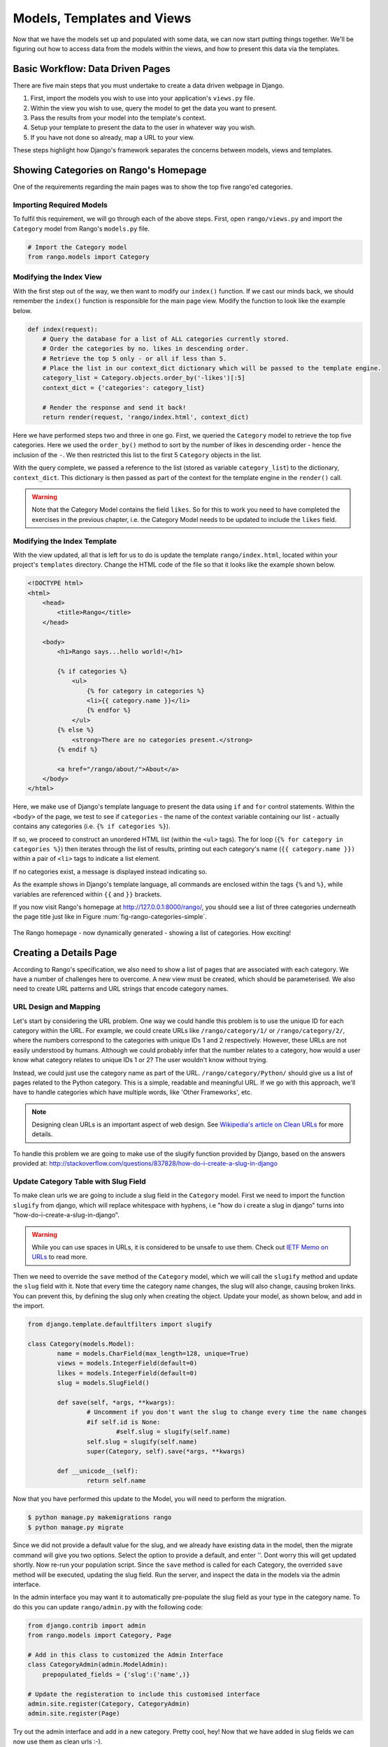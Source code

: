 .. _model-using-label:

Models, Templates and Views
===========================
Now that we have the models set up and populated with some data, we can now start putting things together. We'll be figuring out how to access data from the models within the views, and how to present this data via the templates.

Basic Workflow: Data Driven Pages
---------------------------------
There are five main steps that you must undertake to create a data driven webpage in Django.

#. First, import the models you wish to use into your application's ``views.py`` file.
#. Within the view you wish to use, query the model to get the data you want to present.
#. Pass the results from your model into the template's context.
#. Setup your template to present the data to the user in whatever way you wish.
#. If you have not done so already, map a URL to your view.

These steps highlight how Django's framework separates the concerns between models, views and templates.

Showing Categories on Rango's Homepage
--------------------------------------
One of the requirements regarding the main pages was to show the top five rango'ed categories.

Importing Required Models
.........................
To fulfil this requirement, we will go through each of the above steps. First, open ``rango/views.py`` and import the ``Category`` model from Rango's ``models.py`` file.

.. code-block:: python
	
	# Import the Category model
	from rango.models import Category

Modifying the Index View
........................
With the first step out of the way, we then want to modify our ``index()`` function. If we cast our minds back, we should remember the ``index()`` function is responsible for the main page view. Modify the function to look like the example below.

.. code-block:: python
	
	def index(request):
	    # Query the database for a list of ALL categories currently stored.
	    # Order the categories by no. likes in descending order.
	    # Retrieve the top 5 only - or all if less than 5.
	    # Place the list in our context_dict dictionary which will be passed to the template engine.
	    category_list = Category.objects.order_by('-likes')[:5]
	    context_dict = {'categories': category_list}
	    
	    # Render the response and send it back!
	    return render(request, 'rango/index.html', context_dict)

Here we have performed steps two and three in one go. First, we queried the ``Category`` model to retrieve the top five categories. Here we used the ``order_by()`` method to sort by the number of likes in descending order - hence the inclusion of the ``-``. We then restricted this list to the first 5 ``Category`` objects in the list.

With the query complete, we passed a reference to the list (stored as variable ``category_list``) to the dictionary, ``context_dict``. This dictionary is then passed as part of the context for the template engine in the ``render()`` call.

.. warning:: Note that the Category Model contains the field ``likes``. So for this to work you need to have completed the exercises in the previous chapter, i.e. the Category Model needs to be updated to include the ``likes`` field. 


Modifying the Index Template
............................
With the view updated, all that is left for us to do is update the template ``rango/index.html``, located within your project's ``templates`` directory. Change the HTML code of the file so that it looks like the example shown below.

.. code-block:: html
	
	<!DOCTYPE html>
	<html>
	    <head>
	        <title>Rango</title>
	    </head>
	
	    <body>
	        <h1>Rango says...hello world!</h1>
	
	        {% if categories %}
	            <ul>
	                {% for category in categories %}
	                <li>{{ category.name }}</li>
	                {% endfor %}
	            </ul>
	        {% else %}
	            <strong>There are no categories present.</strong>
	        {% endif %}
	        
	        <a href="/rango/about/">About</a>
	    </body>
	</html>

Here, we make use of Django's template language to present the data using ``if`` and ``for`` control statements. Within the ``<body>`` of the page, we test to see if ``categories`` - the name of the context variable containing our list - actually contains any categories (i.e. ``{% if categories %}``).

If so, we proceed to construct an unordered HTML list (within the ``<ul>`` tags). The for loop (``{% for category in categories %}``) then iterates through the list of results, printing out each category's name (``{{ category.name }})`` within a pair of ``<li>`` tags to indicate a list element.

If no categories exist, a message is displayed instead indicating so.

As the example shows in Django's template language, all commands are enclosed within the tags ``{%`` and ``%}``, while variables are referenced within ``{{`` and ``}}`` brackets. 

If you now visit Rango's homepage at http://127.0.0.1:8000/rango/, you should see a list of three categories underneath the page title just like in Figure :num:`fig-rango-categories-simple`. 

.. _fig-rango-categories-simple:

.. figure:: ../images/rango-categories-simple.png
	:figclass: align-center

	The Rango homepage - now dynamically generated - showing a list of categories. How exciting!


Creating a Details Page
-----------------------
According to Rango's specification, we also need to show a list of pages that are associated with each category.
We have a number of challenges here to overcome. A new view must be created, which should be parameterised. We also need to create URL patterns and URL strings that encode category names.

URL Design and Mapping
......................
Let's start by considering the URL problem. One way we could handle this problem is to use the unique ID for each category within the URL. For example, we could create URLs like ``/rango/category/1/`` or ``/rango/category/2/``, where the numbers correspond to the categories with unique IDs 1 and 2 respectively. However, these URLs are not easily understood by humans. Although we could probably infer that the number relates to a category, how would a user know what category relates to unique IDs 1 or 2? The user wouldn't know without trying. 

Instead, we could just use the category name as part of the URL. ``/rango/category/Python/`` should give us a list of pages related to the Python category. This is a simple, readable and meaningful URL. If we go with this approach, we'll have to handle categories which have multiple words, like 'Other Frameworks', etc.

.. note:: Designing clean URLs is an important aspect of web design. See `Wikipedia's article on Clean URLs <http://en.wikipedia.org/wiki/Clean_URL>`_ for more details.

To handle this problem we are going to make use of the slugify function provided by Django, based on the answers provided at: http://stackoverflow.com/questions/837828/how-do-i-create-a-slug-in-django


Update Category Table with Slug Field
.....................................
To make clean urls we are going to include a slug field in the ``Category`` model. First we need to import the function ``slugify`` from django, which will replace whitespace with hyphens, i.e "how do i create a slug in django" turns into "how-do-i-create-a-slug-in-django".

.. warning:: While you can use spaces in URLs, it is considered to be unsafe to use them. Check out `IETF Memo on URLs <http://www.ietf.org/rfc/rfc1738.txt>`_ to read more.

Then we need to override the ``save`` method of the ``Category`` model, which we will call the ``slugify`` method and update the ``slug`` field with it. Note that every time the category name changes, the slug will also change, causing broken links. You can prevent this, by defining the slug only when creating the object. Update your model, as shown below, and add in the import.

.. code-block:: python
	
	from django.template.defaultfilters import slugify

	class Category(models.Model):
		name = models.CharField(max_length=128, unique=True)
		views = models.IntegerField(default=0)
		likes = models.IntegerField(default=0)
		slug = models.SlugField()
		
		def save(self, *args, **kwargs):
			# Uncomment if you don't want the slug to change every time the name changes
			#if self.id is None:
				#self.slug = slugify(self.name)				
			self.slug = slugify(self.name)
			super(Category, self).save(*args, **kwargs)

		def __unicode__(self):
			return self.name


Now that you have performed this update to the Model, you will need to perform the migration. 

.. code-block:: python

	$ python manage.py makemigrations rango
	$ python manage.py migrate
	
	
Since we did not provide a default value for the slug, and we already have existing data in the model, then the migrate command will give you two options. Select the option to provide a default, and enter ''. Dont worry this will get updated shortly. Now re-run your population script. Since the ``save`` method is called for each Category, the overrided ``save`` method will be executed, updating the slug field. Run the server, and inspect the data in the models via the admin interface.

In the admin interface you may want it to automatically pre-populate the slug field as your type in the category name. To do this you can update ``rango/admin.py`` with the following code:


.. code-block:: python

	
	from django.contrib import admin
	from rango.models import Category, Page

	# Add in this class to customized the Admin Interface
	class CategoryAdmin(admin.ModelAdmin):
	    prepopulated_fields = {'slug':('name',)}

	# Update the registeration to include this customised interface
	admin.site.register(Category, CategoryAdmin)
	admin.site.register(Page)


Try out the admin interface and add in a new category. Pretty cool, hey! Now that we have added in slug fields we can now use them as clean urls :-).


Category Page Workflow
......................
With our URLs design chosen, let's get started. We'll undertake the following steps.

#. Import the Page model into ``rango/views.py``.
#. Create a new view in ``rango/views.py`` - called ``category`` - The ``category`` view will take an additional parameter, ``category_name_url`` which will stored the encoded category name. 
	* We will need some help functions to encode and decode the ``category_name_url``.
#. Create a new template, ``templates/rango/category.html``.
#. Update Rango's ``urlpatterns`` to map the new ``category`` view to a URL pattern in ``rango/urls.py``.

We'll also need to update the ``index()`` view and ``index.html`` template to provide links to the category page view.

Category View
.............
In ``rango/views.py``, we first need to import the ``Page`` model. This means we must add the following import statement at the top of the file.

.. code-block:: python
	
	from rango.models import Page

Next, we can add our new view, ``category()``.

.. code-block:: python
	
	def category(request, category_name_slug):
	    
	    # Create a context dictionary which we can pass to the template rendering engine.
	    context_dict = {}
	    
	    try:
	        # Can we find a category name slug with the given name?
	        # If we can't, the .get() method raises a DoesNotExist exception.
	        # So the .get() method returns one model instance or raises an exception.
	        category = Category.objects.get(slug=category_name_slug)
	        context_dict['category_name'] = category.name
	        
	        # Retrieve all of the associated pages.
	        # Note that filter returns >= 1 model instance.
	        pages = Page.objects.filter(category=category)
	        
	        # Adds our results list to the template context under name pages.
	        context_dict['pages'] = pages
	        # We also add the category object from the database to the context dictionary.
	        # We'll use this in the template to verify that the category exists.
	        context_dict['category'] = category
	    except Category.DoesNotExist:
	        # We get here if we didn't find the specified category.
	        # Don't do anything - the template displays the "no category" message for us.
	        pass
	    
	    # Go render the response and return it to the client.
	    return render(request, 'rango/category.html', context_dict)

Our new view follows the same basic steps as our ``index()`` view. We first define a context dictionary, then we attempt to extract the data from the models, and add in the relevant data to the context dictionary. We determine which category by using the value passed as parameter ``category_name_slug`` to the ``category()`` view function. If the category is found in the Category model, we can then pull out the associated Pages, and add this to the context dictionary, ``context_dict``. 


Category Template
.................
Now let's create our template for the new view.  In ``<workspace>/tango_with_django_project/templates/rango/`` directory, create ``category.html``. In the new file, add the following code.

.. code-block:: html
	
	<!DOCTYPE html>
	<html>
	    <head>
	        <title>Rango</title>
	    </head>
	
	    <body>
	        {% if category %}
	        <h1>{{ category_name }}</h1>
	            {% if pages %}
	            <ul>
	                {% for page in pages %}
	                <li><a href="{{ page.url }}">{{ page.title }}</a></li>
	                {% endfor %}
	            </ul>
	            {% else %}
	                <strong>No pages currently in category.</strong>
	            {% endif %}
	        {% else %}
	            The specified category {{ category_name }} does not exist!
	        {% endif %}
	    </body>
	</html>

The HTML code example again demonstrates how we utilise the data passed to the template via its context. We make use of the ``category_name`` variable and our ``category`` and ``pages`` objects. If ``category`` is not defined within our template context, the category was not found within the database, and a friendly error message is displayed stating this fact. If the opposite is true, we then proceed to check for ``pages``. If ``pages`` is undefined or contains no elements, we display a message stating there are no pages present. Otherwise, the pages within the category are presented in a HTML list. For each page in the ``pages`` list, we present their ``title`` and ``url`` attributes.

.. note:: The Django template conditional tag - ``{% if %}`` - is a really neat way of determining the existence of an object within the template's context. Try getting into the habit of performing these checks to reduce the scope for potential exceptions that could be raised within your code.
	
	Placing conditional checks in your templates - like ``{% if category %}`` in the example above - also makes sense semantically. The outcome of the conditional check directly affects the way in which the rendered page is presented to the user - and presentational aspects of your Django applications should be encapsulated within templates.

Parameterised URL Mapping
.........................
Now let's have a look at how we actually pass the value of the ``category_name_url`` parameter to the ``category()`` function. To do so, we need to modify Rango's ``urls.py`` file and update the ``urlpatterns`` tuple as follows.

.. code-block:: python
	
	urlpatterns = patterns('',
	    url(r'^$', views.index, name='index'),
	    url(r'^about/$', views.about, name='about'),
	    url(r'^category/(?P<category_name_slug>[\w\-]+)/$', views.category, name='category'),)  # New!

As you can see, we have added in a rather complex entry that will invoke ``view.category()`` when the regular expression ``r'^(?P<category_name_slug>\w+)/$'`` is matched. We set up our regular expression to look for any sequence of alphanumeric characters (e.g. a-z, A-Z, or 0-9) and the hyphen(-) before the trailing URL slash. This value is then passed to the view ``views.category()`` as parameter ``category_name_slug``, the only argument after the mandatory ``request`` argument.

.. note:: When you wish to parameterise URLs, it's important to ensure that your URL pattern matches the parameters that the corresponding view takes in. To elaborate further, let's take the example we added above. The pattern added was as follows.
	
	.. code-block:: python
		
		url(r'^category/(?P<category_name_slug>[\w\-]+)/$', views.category, name='category')
	
	We can from here deduce that the characters (both alphanumeric and underscores) between ``category/`` and the trailing ``/`` at the end of a matching URL are to be passed to method ``views.category()`` as named parameter ``category_name_slug``. For example, the URL ``category/python-books/`` would yield a ``category_name_slug`` of ``python-books``.
	
	As you should remember, all view functions defined as part of a Django project *must* take at least one parameter. This is typically called ``request`` - and provides access to information related to the given HTTP request made by the user. When parameterising URLs, you supply additional named parameters to the signature for the given view. Using the same example, our ``category`` view signature is altered such that it now looks like the following.
	
	.. code-block:: python
		
		def category(request, category_name_slug):
		    # ... code here ...
	
	It's not the position of the additional parameters that matters, it's the *name* that must match anything defined within the URL pattern. Note how ``category_name_slug`` defined in the URL pattern matches the ``category_name_slug`` parameter defined for our view. Using ``category_name_slug`` in our view will give ``python-books``, or whatever value was supplied as that part of the URL.

.. note:: Regular expressions may seem horrible and confusing at first, but there are tons of resources online to help you. `This cheat sheet <http://cheatography.com/davechild/cheat-sheets/regular-expressions/>`_ is an excellent resource for fixing regular expression problems.

Modifying the Index Template
.....................................
Our new view is set up and ready to go - but we need to do one more thing. Our index page template needs to be updated to provide users with a means to view the category pages that are listed. We can update the ``index.html`` template to now include a link to the category page via the slug.

.. code-block:: html
	
	<!DOCTYPE html>
	<html>
	    <head>
	        <title>Rango</title>
	    </head>

	    <body>
	        <h1>Rango says..hello world!</h1>

	        {% if categories %}
	            <ul>
	                {% for category in categories %}
	                <!-- Following line changed to add an HTML hyperlink -->
	                <li><a href="/rango/category/{{ category.slug }}">{{ category.name }}</a></li>
	                {% endfor %}
	            </ul>
	       {% else %}
	            <strong>There are no categories present.</strong>
	       {% endif %}

	    </body>
	</html>

Here we have updated each list element (``<li>``) adding a HTML hyperlink (``<a>``). The hyperlink has an ``href`` attribute, which we use to specify the target URL defined by ``{{ category.slug }}``. 

Demo
....
Let's try everything out now by visiting the Rango's homepage. You should see your homepage listing all the categories. The categories should now be clickable links. Clicking on ``Python`` should then take you to the ``Python`` detailed category view, as demonstrated in Figure :num:`fig-rango-links`. If you see a list of links like ``Official Python Tutorial``, then you've successfully set up the new view. Try navigating a category which doesn't exist, like ``/rango/category/computers``. You should see a message telling you that no pages exist in the category.

.. _fig-rango-links:

.. figure:: ../images/rango-links.png
	:figclass: align-center

	What your link structure should now look like. Starting with the Rango homepage, you are then presented with the category detail page. Clicking on a page link takes you to the linked website.

Exercises
---------
Reinforce what you've learnt in this chapter by trying out the following exercises.

* Modify the index page to also include the top 5 most viewed pages.

* Undertake the `part three of official Django tutorial <https://docs.djangoproject.com/en/1.7/intro/tutorial03/>`_ if you have not done so already to further what you've learnt here.

Hints
.....
To help you with the exercises above, the following hints may be of some use to you. Good luck!

* Update the population script to add some value to the views count for each page.


